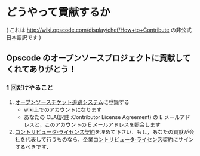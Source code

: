 * どうやって貢献するか

( これは http://wiki.opscode.com/display/chef/How+to+Contribute の非公式日本語訳です )

** Opscode のオープンソースプロジェクトに貢献してくれてありがとう！

*** 1 回だけやること
1. [[http://tickets.opscode.com/][オープンソースチケット追跡システム]]に登録する
   - wiki上でのアカウントになります
   - あなたの CLA(訳註 :Contributor License Agreement) の E メールアドレスと，このアカウントの E メールアドレスを照合します
2. [[https://secure.echosign.com/public/hostedForm?formid%3DPJIF5694K6L][コントリビュータ·ライセンス契約]]を埋めて下さい．もし，あなたの貢献が会社を代表して行うものなら，[[https://secure.echosign.com/public/hostedForm?formid=PIE6C7AX856][企業コントリビュータ·ライセンス契約]]にサインするべきです．
